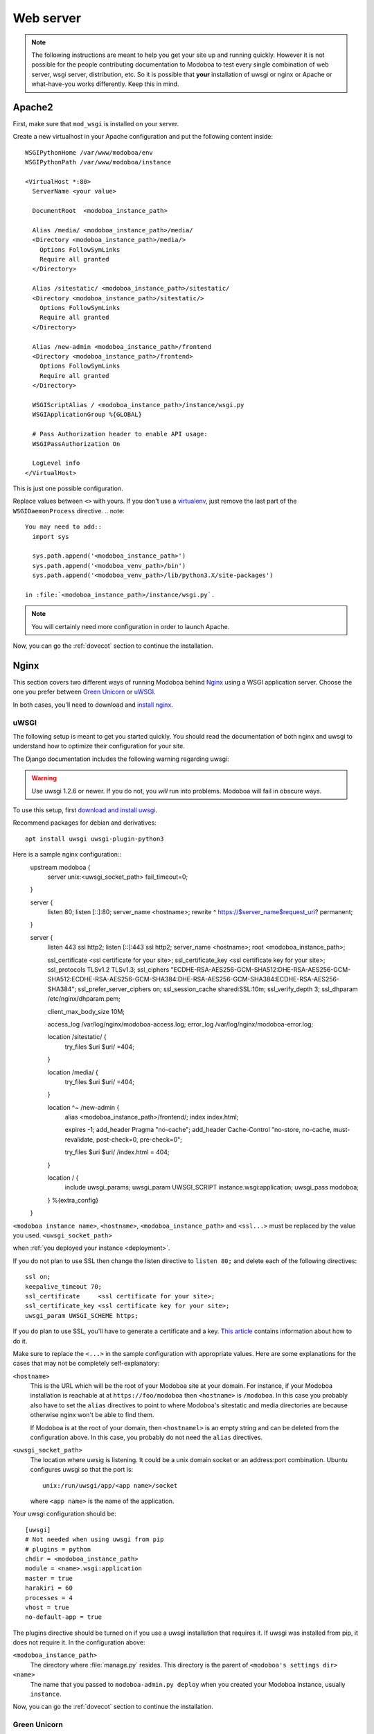 .. _webserver:

##########
Web server
##########

.. note::

   The following instructions are meant to help you get your site up
   and running quickly. However it is not possible for the people
   contributing documentation to Modoboa to test every single
   combination of web server, wsgi server, distribution, etc. So it is
   possible that **your** installation of uwsgi or nginx or Apache or
   what-have-you works differently. Keep this in mind.

.. _apache2:

Apache2
*******

First, make sure that ``mod_wsgi`` is installed on your server.

Create a new virtualhost in your Apache configuration and put the
following content inside::

  WSGIPythonHome /var/www/modoboa/env
  WSGIPythonPath /var/www/modoboa/instance

  <VirtualHost *:80>
    ServerName <your value>

    DocumentRoot  <modoboa_instance_path>

    Alias /media/ <modoboa_instance_path>/media/
    <Directory <modoboa_instance_path>/media/>
      Options FollowSymLinks
      Require all granted
    </Directory>

    Alias /sitestatic/ <modoboa_instance_path>/sitestatic/
    <Directory <modoboa_instance_path>/sitestatic/>
      Options FollowSymLinks
      Require all granted
    </Directory>

    Alias /new-admin <modoboa_instance_path>/frontend
    <Directory <modoboa_instance_path>/frontend>
      Options FollowSymLinks
      Require all granted
    </Directory>

    WSGIScriptAlias / <modoboa_instance_path>/instance/wsgi.py
    WSGIApplicationGroup %{GLOBAL}

    # Pass Authorization header to enable API usage:
    WSGIPassAuthorization On

    LogLevel info
  </VirtualHost>

This is just one possible configuration.

Replace values between ``<>`` with yours. If you don't use a
`virtualenv <http://virtualenv.readthedocs.org/en/latest/>`_, just
remove the last part of the ``WSGIDaemonProcess`` directive.
.. note::

  You may need to add::
    import sys

    sys.path.append('<modoboa_instance_path>')
    sys.path.append('<modoboa_venv_path>/bin')
    sys.path.append('<modoboa_venv_path>/lib/python3.X/site-packages')

  in :file:`<modoboa_instance_path>/instance/wsgi.py`.

.. note::

   You will certainly need more configuration in order to launch
   Apache.

Now, you can go the :ref:`dovecot` section to continue the installation.

.. _nginx-label:

Nginx
*****

This section covers two different ways of running Modoboa behind
`Nginx <http://nginx.org/>`_ using a WSGI application server. Choose
the one you prefer between `Green Unicorn <http://gunicorn.org/>`_ or
`uWSGI <https://github.com/unbit/uwsgi>`_.

In both cases, you'll need to download and `install nginx
<http://wiki.nginx.org/Install>`_.

uWSGI
+++++

The following setup is meant to get you started quickly. You should
read the documentation of both nginx and uwsgi to understand how to
optimize their configuration for your site.

The Django documentation includes the following warning regarding
uwsgi:

.. warning::

   Use uwsgi 1.2.6 or newer. If you do not, you *will* run into
   problems. Modoboa will fail in obscure ways.

To use this setup, first `download and install uwsgi
<http://uwsgi-docs.readthedocs.org/en/latest/WSGIquickstart.html>`_.

Recommend packages for debian and derivatives::

  apt install uwsgi uwsgi-plugin-python3

Here is a sample nginx configuration::
  upstream modoboa {
    server unix:<uwsgi_socket_path> fail_timeout=0;
  }

  server {
      listen 80;
      listen [::]:80;
      server_name <hostname>;
      rewrite ^ https://$server_name$request_uri? permanent;
  }

  server {
      listen 443 ssl http2;
      listen [::]:443 ssl http2;
      server_name <hostname>;
      root <modoboa_instance_path>;

      ssl_certificate  <ssl certificate for your site>;
      ssl_certificate_key  <ssl certificate key for your site>;
      ssl_protocols TLSv1.2 TLSv1.3;
      ssl_ciphers "ECDHE-RSA-AES256-GCM-SHA512:DHE-RSA-AES256-GCM-SHA512:ECDHE-RSA-AES256-GCM-SHA384:DHE-RSA-AES256-GCM-SHA384:ECDHE-RSA-AES256-SHA384";
      ssl_prefer_server_ciphers on;
      ssl_session_cache shared:SSL:10m;
      ssl_verify_depth 3;
      ssl_dhparam /etc/nginx/dhparam.pem;

      client_max_body_size 10M;

      access_log /var/log/nginx/modoboa-access.log;
      error_log /var/log/nginx/modoboa-error.log;

      location /sitestatic/ {
          try_files $uri $uri/ =404;
      }

      location /media/ {
          try_files $uri $uri/ =404;
      }

      location ^~ /new-admin {
          alias  <modoboa_instance_path>/frontend/;
          index  index.html;

          expires -1;
          add_header Pragma "no-cache";
          add_header Cache-Control "no-store, no-cache, must-revalidate, post-check=0, pre-check=0";

          try_files $uri $uri/ /index.html = 404;
      }

      location / {
          include uwsgi_params;
          uwsgi_param UWSGI_SCRIPT instance.wsgi:application;
          uwsgi_pass modoboa;
      }
      %{extra_config}
  }

``<modoboa instance name>``, ``<hostname>``, ``<modoboa_instance_path>`` and ``<ssl...>`` must be replaced by the value you used.
``<uwsgi_socket_path>``


when :ref:`you deployed your instance <deployment>`.

If you do not plan to use SSL then change the listen directive to
``listen 80;`` and delete each of the following directives::

    ssl on;
    keepalive_timeout 70;
    ssl_certificate     <ssl certificate for your site>;
    ssl_certificate_key <ssl certificate key for your site>;
    uwsgi_param UWSGI_SCHEME https;

If you do plan to use SSL, you'll have to generate a certificate and a
key. `This article
<http://wiki.nginx.org/HttpSslModule#Generate_Certificates>`_
contains information about how to do it.

Make sure to replace the ``<...>`` in the sample configuration with
appropriate values. Here are some explanations for the cases that may
not be completely self-explanatory:

``<hostname>``
  This is the URL which will be the root of your Modoboa site at your
  domain. For instance, if your Modoboa installation is reachable at
  at ``https://foo/modoboa`` then ``<hostname>`` is
  ``/modoboa``.  In this case you probably also have to set the
  ``alias`` directives to point to where Modoboa's sitestatic and
  media directories are because otherwise nginx won't be able to find
  them.

  If Modoboa is at the root of your domain, then ``<hostnamel>``
  is an empty string and can be deleted from the configuration
  above. In this case, you probably do not need the ``alias``
  directives.

``<uwsgi_socket_path>``
  The location where uwsig is listening. It could be a unix domain
  socket or an address:port combination. Ubuntu configures uwsgi so
  that the port is::

      unix:/run/uwsgi/app/<app name>/socket

  where ``<app name>`` is the name of the application.

Your uwsgi configuration should be::

    [uwsgi]
    # Not needed when using uwsgi from pip
    # plugins = python
    chdir = <modoboa_instance_path>
    module = <name>.wsgi:application
    master = true
    harakiri = 60
    processes = 4
    vhost = true
    no-default-app = true

The plugins directive should be turned on if you use a uwsgi
installation that requires it. If uwsgi was installed from pip, it
does not require it. In the configuration above:

``<modoboa_instance_path>``
  The directory where :file:`manage.py` resides. This directory is the
  parent of ``<modoboa's settings dir>``

``<name>``
  The name that you passed to ``modoboa-admin.py deploy`` when you
  created your Modoboa instance, usually ``instance``.

Now, you can go the :ref:`dovecot` section to continue the installation.

Green Unicorn
+++++++++++++

Firstly, `Download and install gunicorn
<http://gunicorn.org/install.html>`_. Then, use the following sample
gunicorn configuration (create a new file named
:file:`gunicorn.conf.py` inside Modoboa's root dir)::

  backlog = 2048
  bind = "unix:/var/run/gunicorn/modoboa.sock"
  pidfile = "/var/run/gunicorn/modoboa.pid"
  daemon = True
  debug = False
  workers = 2
  logfile = "/var/log/gunicorn/modoboa.log"
  loglevel = "info"

To start gunicorn, execute the following commands::

  $ cd <modoboa dir>
  $ gunicorn -c gunicorn.conf.py <APP/INSTANCE Name>.wsgi:application

Now the nginx part. Just create a new virtual host and use the
following configuration::

  upstream modoboa {
	server      unix:/var/run/gunicorn/modoboa.sock fail_timeout=0;
  }

  server {
        listen 443 ssl;
        ssl on;
        keepalive_timeout 70;

        server_name <host fqdn>;
        root <modoboa_instance_path>;

        access_log  /var/log/nginx/<host fqdn>.access.log;
        error_log /var/log/nginx/<host fqdn>.error.log;

        ssl_certificate     <ssl certificate for your site>;
        ssl_certificate_key <ssl certificate key for your site>;

        location /sitestatic/ {
                autoindex on;
        }

        location /media/ {
                autoindex on;
        }

        location / {
                proxy_set_header X-Forwarded-For $proxy_add_x_forwarded_for;
                proxy_set_header Host $http_host;
                proxy_redirect off;
                proxy_set_header X-Forwarded-Protocol ssl;
                proxy_pass http://modoboa;
        }
  }

If you do not plan to use SSL then change the listen directive to
``listen 80;`` and delete each of the following directives::

    ssl on;
    keepalive_timeout 70;
    ssl_certificate     <ssl certificate for your site>;
    ssl_certificate_key <ssl certificate key for your site>;
    proxy_set_header X-Forwarded-Protocol ssl;

If you do plan to use SSL, you'll have to generate a certificate and a
key. `This article
<http://wiki.nginx.org/HttpSslModule#Generate_Certificates>`__
contains information about how to do it.

Paste this content to your configuration (replace values between
``<>`` with yours) and restart nginx.

Now, you can go the :ref:`dovecot` section to continue the installation.
